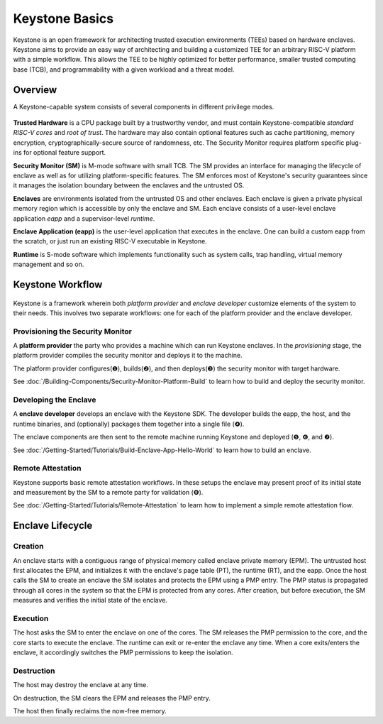 Keystone Basics
=========================================

Keystone is an open framework for architecting trusted execution environments (TEEs) based on hardware enclaves.
Keystone aims to provide an easy way of architecting and building a customized TEE for an arbitrary RISC-V platform with a simple workflow.
This allows the TEE to be highly optimized for better performance, smaller trusted computing base (TCB),
and programmability with a given workload and a threat model.

Overview
-------------------------------

A Keystone-capable system consists of several components in different privilege modes.

.. figure:: /_static/images/keystone_overview.png

**Trusted Hardware** is a CPU package built by a trustworthy vendor, and must contain Keystone-compatible *standard RISC-V cores* and *root of trust*.
The hardware may also contain optional features such as cache partitioning, memory encryption, cryptographically-secure source of randomness, etc.
The Security Monitor requires platform specific plug-ins for optional feature support.

**Security Monitor (SM)** is M-mode software with small TCB.
The SM provides an interface for managing the lifecycle of enclave as well as for utilizing platform-specific features.
The SM enforces most of Keystone's security guarantees since it manages the isolation boundary between the enclaves and the untrusted OS.

**Enclaves** are environments isolated from the untrusted OS and other enclaves. Each enclave is given a private physical memory region which is accessible by only the enclave and SM.
Each enclave consists of a user-level enclave application *eapp* and a supervisor-level *runtime*.

**Enclave Application (eapp)** is the user-level application that executes in the enclave. One can build a custom eapp from the scratch, or just run an existing RISC-V executable in Keystone.

**Runtime** is S-mode software which implements functionality such as system calls, trap handling, virtual memory management and so on.

Keystone Workflow
-------------------------------

.. figure:: /_static/images/keystone_workflow.png

Keystone is a framework wherein both *platform provider* and *enclave developer* customize elements of the system to their needs.
This involves two separate workflows: one for each of the platform provider and the enclave developer. 

Provisioning the Security Monitor
~~~~~~~~~~~~~~~~~~~~~~~~~~~~~~~~~

A **platform provider** the party who provides a machine which can run
Keystone enclaves. In the *provisioning* stage, the platform provider
compiles the security monitor and deploys it to the machine.

The platform provider 
configures(❶), builds(❷), and then deploys(❸) the security monitor with target hardware.

See :doc:`/Building-Components/Security-Monitor-Platform-Build` to learn how to build and
deploy the security monitor.

Developing the Enclave
~~~~~~~~~~~~~~~~~~~~~~

A **enclave developer** develops an enclave with the Keystone SDK.
The developer builds the eapp, the host, and the runtime binaries, and
(optionally) packages them together into a single file (❹).

The enclave components are then sent to the remote machine running
Keystone and deployed (❺, ❻, and ❼).

See :doc:`/Getting-Started/Tutorials/Build-Enclave-App-Hello-World` to learn how to build an
enclave.

Remote Attestation
~~~~~~~~~~~~~~~~~~~~~~~~~~~~~~~~

Keystone supports basic remote attestation workflows. In these
setups the enclave may present proof of its initial state and
measurement by the SM to a remote party for validation (❽).

See :doc:`/Getting-Started/Tutorials/Remote-Attestation` to learn how to implement a simple remote attestation flow.

Enclave Lifecycle
-------------------------------

.. figure:: /_static/images/enclave_lifecycle.png


Creation
~~~~~~~~~~~~~~~~~~~~~~~~~~~~~~~~

An enclave starts with a contiguous range of physical memory called enclave private memory (EPM).
The untrusted host first allocates the EPM, and initializes it with the enclave's page table (PT),
the runtime (RT), and the eapp.
Once the host calls the SM to create an enclave the SM isolates and protects the EPM using a PMP entry.
The PMP status is propagated through all cores in the system so that the EPM is protected from any
cores.
After creation, but before execution, the SM measures and verifies the initial state of the enclave.

Execution
~~~~~~~~~~~~~~~~~~~~~~~~~~~~~~~~

The host asks the SM to enter the enclave on one of the cores.
The SM releases the PMP permission to the core, and the core starts to execute the enclave.
The runtime can exit or re-enter the enclave any time.
When a core exits/enters the enclave, it accordingly switches the PMP permissions to keep the
isolation.

Destruction
~~~~~~~~~~~~~~~~~~~~~~~~~~~~~~~~

The host may destroy the enclave at any time.

On destruction, the SM clears the EPM and releases the PMP entry.

The host then finally reclaims the now-free memory.
